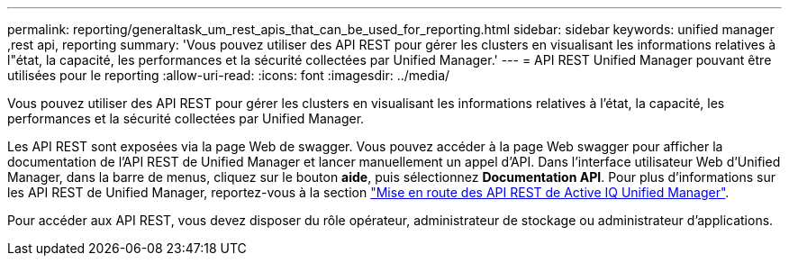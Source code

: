 ---
permalink: reporting/generaltask_um_rest_apis_that_can_be_used_for_reporting.html 
sidebar: sidebar 
keywords: unified manager ,rest api, reporting 
summary: 'Vous pouvez utiliser des API REST pour gérer les clusters en visualisant les informations relatives à l"état, la capacité, les performances et la sécurité collectées par Unified Manager.' 
---
= API REST Unified Manager pouvant être utilisées pour le reporting
:allow-uri-read: 
:icons: font
:imagesdir: ../media/


[role="lead"]
Vous pouvez utiliser des API REST pour gérer les clusters en visualisant les informations relatives à l'état, la capacité, les performances et la sécurité collectées par Unified Manager.

Les API REST sont exposées via la page Web de swagger. Vous pouvez accéder à la page Web swagger pour afficher la documentation de l'API REST de Unified Manager et lancer manuellement un appel d'API. Dans l'interface utilisateur Web d'Unified Manager, dans la barre de menus, cliquez sur le bouton *aide*, puis sélectionnez *Documentation API*. Pour plus d'informations sur les API REST de Unified Manager, reportez-vous à la section link:../api-automation/concept_get_started_with_um_apis.html["Mise en route des API REST de Active IQ Unified Manager"].

Pour accéder aux API REST, vous devez disposer du rôle opérateur, administrateur de stockage ou administrateur d'applications.
